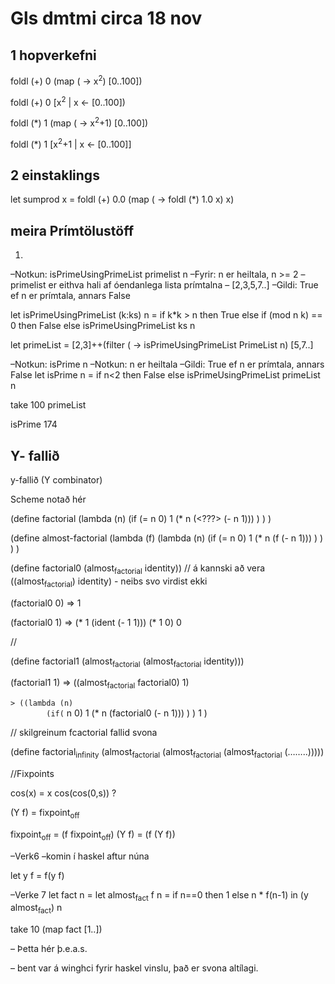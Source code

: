 * Gls dmtmi circa 18 nov


** 1 hopverkefni

foldl (+) 0 (map (\x -> x^2) [0..100])

foldl (+) 0 [x^2 | x <- [0..100])

foldl (*) 1 (map (\x -> x^2+1) [0..100])

foldl (*) 1 [x^2+1 | x <- [0..100]]

** 2 einstaklings
let sumprod x =
      foldl (+) 0.0 (map (\x -> foldl (*) 1.0 x) x)

** meira  Prímtölustöff

1) 

--Notkun: isPrimeUsingPrimeList primelist n
--Fyrir: n er heiltala, n >= 2
--        primelist er eithva hali af óendanlega lista prímtalna
--       [2,3,5,7..]
--Gildi: True ef n er prímtala, annars False

let isPrimeUsingPrimeList (k:ks) n =
    if k*k > n then
        True
    else if (mod n k) == 0 then
        False
    else
        isPrimeUsingPrimeList  ks n

let primeList =
    [2,3]++(filter (\n -> isPrimeUsingPrimeList PrimeList n) [5,7..]

--Notkun: isPrime n
--Notkun: n er heiltala
--Gildi: True ef n er prímtala, annars False
let isPrime n =
     if n<2 then
        False
     else
        isPrimeUsingPrimeList primeList n


take 100 primeList

isPrime 174



** Y- fallið

y-fallið (Y combinator)

Scheme notað hér


(define factorial
   (lambda (n)
     (if (= n 0)
        1
        (* n (<???>  (- n 1)))
      )
    )
)





(define almost-factorial
   (lambda (f)
     (lambda (n)
       (if (= n 0)
           1
          (* n (f (- n 1)))
	)
      )
     )
  )


(define factorial0
   (almost_factorial identity))    // á kannski að vera ((almost_factorial) identity) - neibs svo virdist ekki

(factorial0 0) => 1

(factorial0 1) => (* 1 (ident (- 1 1)))
                  (* 1 0)
                   0



// 

(define factorial1
     (almost_factorial
         (almost_factorial identity)))

(factorial1 1) =>
        ((almost_factorial factorial0) 1)

=> ((lambda (n)
        (if(= n 0)
            1
            (* n (factorial0 (- n 1)))
         )
      )
     1
  )






// skilgreinum fcactorial fallid svona

(define factorial_infinity
   (almost_factorial
      (almost_factorial
         (almost_factorial
            (........)))))


//Fixpoints  

cos(x) = x
cos(cos(0,s))  ?

(Y f) = fixpoint_of_f

fixpoint_of_f = (f fixpoint_of_f)
(Y f) = (f (Y f))


--Verk6 --komin í haskel aftur núna

let y f = f(y f)

--Verke 7
let fact n =
     let almost_fact f n =
         if n==0 then
            1
         else
            n * f(n-1)
       in (y almost_fact) n

take 10 (map fact [1..])

-- Þetta hér þ.e.a.s. 

-- bent var á winghci fyrir haskel vinslu, það er svona altílagi.
